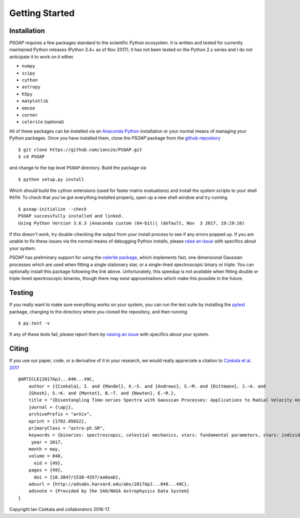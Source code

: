 .. _getting-started:

Getting Started
===============

Installation
------------

`PSOAP` requires a few packages standard to the scientific Python ecosystem. It is written and tested for currently maintained Python releases (Python 3.4+ as of Nov 2017); it has not been tested on the Python 2.x series and I do not anticipate it to work on it either.

* ``numpy``
* ``scipy``
* ``cython``
* ``astropy``
* ``h5py``
* ``matplotlib``
* ``emcee``
* ``corner``
* ``celerite`` (optional)

All of these packages can be installed via an `Anaconda Python <http://continuum.io/downloads>`_ installation or your normal means of managing your Python packages. Once you have installed them, clone the `PSOAP` package from the `github repository <https://github.com/iancze/PSOAP>`_ ::

    $ git clone https://github.com/iancze/PSOAP.git
    $ cd PSOAP

and change to the top level ``PSOAP`` directory. Build the package via ::

    $ python setup.py install

Which should build the cython extensions (used for faster matrix evaluations) and install the system scripts to your shell ``PATH``. To check that you've got everything installed properly, open up a new shell window and try running ::

    $ psoap-initialize --check
    PSOAP successfully installed and linked.
    Using Python Version 3.6.3 |Anaconda custom (64-bit)| (default, Nov  3 2017, 19:19:16)

If this doesn't work, try double-checking the output from your install process to see if any errors popped up. If you are unable to fix these issues via the normal means of debugging Python installs, please `raise an issue <https://github.com/iancze/PSOAP/issues>`_ with specifics about your system.

`PSOAP` has preliminary support for using the `celerite package <http://celerite.readthedocs.io/>`_, which implements fast, one dimensional Gaussian processes which are used when fitting a single stationary star, or a single-lined spectroscopic binary or triple. You can optionally install this package following the link above. Unfortunately, this speedup is not available when fitting double or triple-lined spectroscopic binaries, though there may exist approximations which make this possible in the future.

Testing
-------

If you really want to make sure everything works on your system, you can run the test suite by installing the `pytest <https://docs.pytest.org/en/latest/>`_ package, changing to the directory where you cloned the repository, and then running ::

    $ py.test -v

If any of these tests fail, please report them by `raising an issue <https://github.com/iancze/PSOAP/issues>`_ with specifics about your system.

Citing
------

If you use our paper, code, or a derivative of it in your research, we would really appreciate a citation to `Czekala et al. 2017 <http://adsabs.harvard.edu/abs/2017ApJ...840...49C>`_ ::

    @ARTICLE{2017ApJ...840...49C,
        author = {{Czekala}, I. and {Mandel}, K.~S. and {Andrews}, S.~M. and {Dittmann}, J.~A. and
        {Ghosh}, S.~K. and {Montet}, B.~T. and {Newton}, E.~R.},
        title = "{Disentangling Time-series Spectra with Gaussian Processes: Applications to Radial Velocity Analysis}",
        journal = {\apj},
        archivePrefix = "arXiv",
        eprint = {1702.05652},
        primaryClass = "astro-ph.SR",
        keywords = {binaries: spectroscopic, celestial mechanics, stars: fundamental parameters, stars: individual: LP661-13, techniques: radial velocities, techniques: spectroscopic},
         year = 2017,
        month = may,
        volume = 840,
          eid = {49},
        pages = {49},
          doi = {10.3847/1538-4357/aa6aab},
        adsurl = {http://adsabs.harvard.edu/abs/2017ApJ...840...49C},
        adsnote = {Provided by the SAO/NASA Astrophysics Data System}
    }

Copyright Ian Czekala and collaborators 2016-17.
